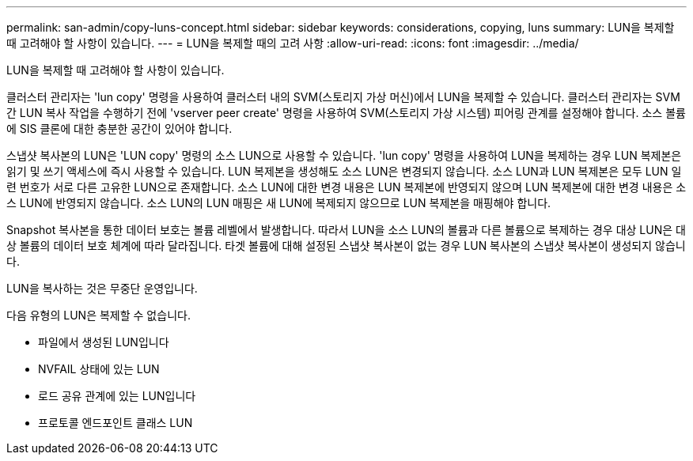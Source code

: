 ---
permalink: san-admin/copy-luns-concept.html 
sidebar: sidebar 
keywords: considerations, copying, luns 
summary: LUN을 복제할 때 고려해야 할 사항이 있습니다. 
---
= LUN을 복제할 때의 고려 사항
:allow-uri-read: 
:icons: font
:imagesdir: ../media/


[role="lead"]
LUN을 복제할 때 고려해야 할 사항이 있습니다.

클러스터 관리자는 'lun copy' 명령을 사용하여 클러스터 내의 SVM(스토리지 가상 머신)에서 LUN을 복제할 수 있습니다. 클러스터 관리자는 SVM 간 LUN 복사 작업을 수행하기 전에 'vserver peer create' 명령을 사용하여 SVM(스토리지 가상 시스템) 피어링 관계를 설정해야 합니다. 소스 볼륨에 SIS 클론에 대한 충분한 공간이 있어야 합니다.

스냅샷 복사본의 LUN은 'LUN copy' 명령의 소스 LUN으로 사용할 수 있습니다. 'lun copy' 명령을 사용하여 LUN을 복제하는 경우 LUN 복제본은 읽기 및 쓰기 액세스에 즉시 사용할 수 있습니다. LUN 복제본을 생성해도 소스 LUN은 변경되지 않습니다. 소스 LUN과 LUN 복제본은 모두 LUN 일련 번호가 서로 다른 고유한 LUN으로 존재합니다. 소스 LUN에 대한 변경 내용은 LUN 복제본에 반영되지 않으며 LUN 복제본에 대한 변경 내용은 소스 LUN에 반영되지 않습니다. 소스 LUN의 LUN 매핑은 새 LUN에 복제되지 않으므로 LUN 복제본을 매핑해야 합니다.

Snapshot 복사본을 통한 데이터 보호는 볼륨 레벨에서 발생합니다. 따라서 LUN을 소스 LUN의 볼륨과 다른 볼륨으로 복제하는 경우 대상 LUN은 대상 볼륨의 데이터 보호 체계에 따라 달라집니다. 타겟 볼륨에 대해 설정된 스냅샷 복사본이 없는 경우 LUN 복사본의 스냅샷 복사본이 생성되지 않습니다.

LUN을 복사하는 것은 무중단 운영입니다.

다음 유형의 LUN은 복제할 수 없습니다.

* 파일에서 생성된 LUN입니다
* NVFAIL 상태에 있는 LUN
* 로드 공유 관계에 있는 LUN입니다
* 프로토콜 엔드포인트 클래스 LUN

